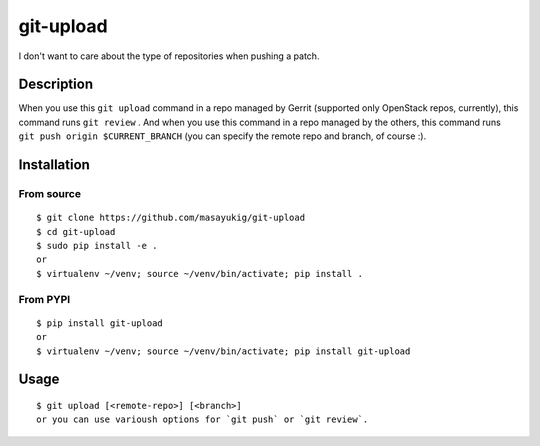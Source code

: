 ==========
git-upload
==========

.. image:: https://circleci.com/gh/masayukig/git-upload.svg?style=shield
    :target: https://circleci.com/gh/masayukig/git-upload

.. image:: https://img.shields.io/pypi/v/git-upload.svg
    :target: https://pypi.python.org/pypi/git-upload


I don't want to care about the type of repositories when pushing a
patch.


Description
===========

When you use this ``git upload`` command in a repo managed by Gerrit
(supported only OpenStack repos, currently), this command runs ``git
review`` . And when you use this command in a repo managed by the
others, this command runs ``git push origin $CURRENT_BRANCH`` (you can
specify the remote repo and branch, of course :).


Installation
============

From source
-----------

::

   $ git clone https://github.com/masayukig/git-upload
   $ cd git-upload
   $ sudo pip install -e .
   or
   $ virtualenv ~/venv; source ~/venv/bin/activate; pip install .

From PYPI
---------

::

   $ pip install git-upload
   or
   $ virtualenv ~/venv; source ~/venv/bin/activate; pip install git-upload

Usage
=====

::

   $ git upload [<remote-repo>] [<branch>]
   or you can use varioush options for `git push` or `git review`.



